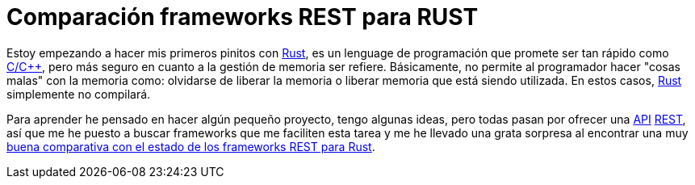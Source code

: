 = Comparación frameworks REST para RUST
:date: 2016/03/01 20:40:00
:keywords: Frameworks, Rustlang, Programming Languages, REST
:lang: es
:toc:
:description: Comparación entre frameworks REST para RUST
:cpp: https://en.wikipedia.org/wiki/C%2B%2B[C/C++,window=_blank]
:Rust: https://www.rust-lang.org[Rust,window=_blank]
:REST: https://en.wikipedia.org/wiki/Representational_state_transfer[REST,window=_blank]
:API: https://en.wikipedia.org/wiki/Application_programming_interface[API,window=_blank]

Estoy empezando a hacer mis primeros pinitos con {Rust}, es un lenguage de programación que promete ser tan rápido como {cpp}, pero más seguro en cuanto a la gestión de memoria ser refiere. Básicamente, no permite al programador hacer "cosas malas" con la memoria como: olvidarse de liberar la memoria o liberar memoria que está siendo utilizada. En estos casos, {Rust} simplemente no compilará.

Para aprender he pensado en hacer algún pequeño proyecto, tengo algunas ideas, pero todas pasan por ofrecer una {API} {REST}, así que me he puesto a buscar frameworks que me faciliten esta tarea y me he llevado una grata sorpresa al encontrar una muy https://github.com/flosse/rust-web-framework-comparison[buena comparativa con el estado de los frameworks REST para Rust].
